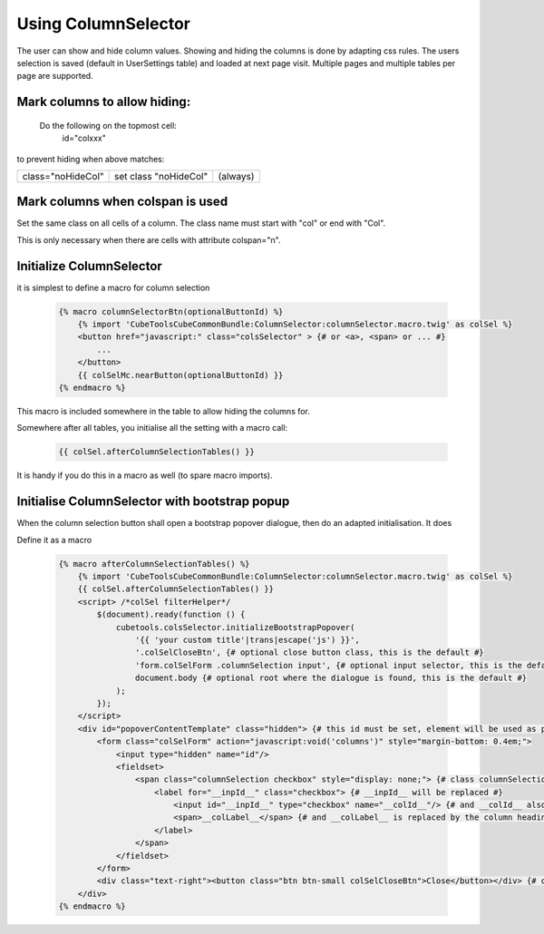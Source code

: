 Using ColumnSelector
====================

The user can show and hide column values. Showing and hiding the columns is done by adapting css rules.
The users selection is saved (default in UserSettings table) and loaded at next page visit.
Multiple pages and multiple tables per page are supported.

Mark columns to allow hiding:
-----------------------------

 Do the following on the topmost cell:
   id="colxxx"

to prevent hiding when above matches:

+---------------------------+---------------------------+----------+
| class="noHideCol"         | set class "noHideCol"     | (always) |
+---------------------------+---------------------------+----------+

Mark columns when colspan is used
---------------------------------

Set the same class on all cells of a column. The class name must start with "col" or end with "Col".

This is only necessary when there are cells with attribute colspan="n".

Initialize ColumnSelector
-------------------------

it is simplest to define a macro for column selection

  .. code-block:: twig

    {% macro columnSelectorBtn(optionalButtonId) %}
        {% import 'CubeToolsCubeCommonBundle:ColumnSelector:columnSelector.macro.twig' as colSel %}
        <button href="javascript:" class="colsSelector" > {# or <a>, <span> or ... #}
            ...
        </button>
        {{ colSelMc.nearButton(optionalButtonId) }}
    {% endmacro %}

This macro is included somewhere in the table to allow hiding the columns for.

Somewhere after all tables, you initialise all the setting with a macro call:

  .. code-block:: twig

    {{ colSel.afterColumnSelectionTables() }}

It is handy if you do this in a macro as well (to spare macro imports).

Initialise ColumnSelector with bootstrap popup
----------------------------------------------

When the column selection button shall open a bootstrap popover dialogue, then do an adapted initialisation.
It does

Define it as a macro

  .. code-block:: twig

    {% macro afterColumnSelectionTables() %}
        {% import 'CubeToolsCubeCommonBundle:ColumnSelector:columnSelector.macro.twig' as colSel %}
        {{ colSel.afterColumnSelectionTables() }}
        <script> /*colSel filterHelper*/
            $(document).ready(function () {
                cubetools.colsSelector.initializeBootstrapPopover(
                    '{{ 'your custom title'|trans|escape('js') }}',
                    '.colSelCloseBtn', {# optional close button class, this is the default #}
                    'form.colSelForm .columnSelection input', {# optional input selector, this is the default #}
                    document.body {# optional root where the dialogue is found, this is the default #}
                );
            });
        </script>
        <div id="popoverContentTemplate" class="hidden"> {# this id must be set, element will be used as popup dialogue #}
            <form class="colSelForm" action="javascript:void('columns')" style="margin-bottom: 0.4em;">
                <input type="hidden" name="id"/>
                <fieldset>
                    <span class="columnSelection checkbox" style="display: none;"> {# class columnSelection is mandatory#}
                        <label for="__inpId__" class="checkbox"> {# __inpId__ will be replaced #}
                            <input id="__inpId__" type="checkbox" name="__colId__"/> {# and __colId__ also #}
                            <span>__colLabel__</span> {# and __colLabel__ is replaced by the column headings text #}
                        </label>
                    </span>
                </fieldset>
            </form>
            <div class="text-right"><button class="btn btn-small colSelCloseBtn">Close</button></div> {# optional close btn #}
        </div>
    {% endmacro %}
